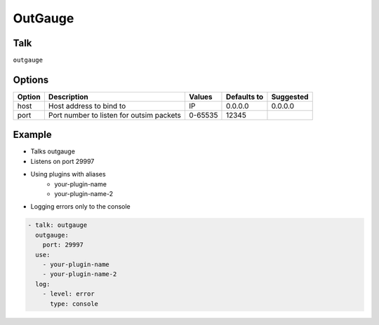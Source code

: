 OutGauge
======

Talk
----
``outgauge``

Options
-------

====== ========================================= ========== =========== =========
Option Description                               Values     Defaults to Suggested
====== ========================================= ========== =========== =========
host   Host address to bind to                   IP         0.0.0.0     0.0.0.0        
port   Port number to listen for outsim packets  0-65535    12345                  
====== ========================================= ========== =========== =========

Example
-------

* Talks outgauge

* Listens on port 29997

* Using plugins with aliases
   * your-plugin-name
   * your-plugin-name-2

* Logging errors only to the console

.. code-block:: yaml

    - talk: outgauge
      outgauge:
        port: 29997
      use:
        - your-plugin-name
        - your-plugin-name-2
      log:
        - level: error
          type: console

    
